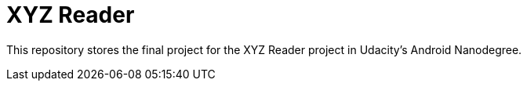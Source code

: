 = XYZ Reader

This repository stores the final project for the XYZ Reader project in Udacity's Android Nanodegree.
